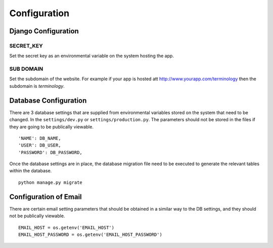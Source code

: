 Configuration
=============

Django Configuration
--------------------

SECRET_KEY
&&&&&&&&&&

Set the secret key as an environmental variable on the system hosting the app.

SUB DOMAIN
&&&&&&&&&&

Set the subdomain of the website. For example if your app is hosted att http://www.yourapp.com/terminology then the subdomain is *terminology*.


Database Configuration
----------------------

There are 3 database settings that are supplied from environmental variables stored on the system that need to be changed. In the ``settings/dev.py`` or ``settings/production.py``. The parameters should not be stored in the files if they are going to be publically viewable. ::

    'NAME': DB_NAME,
    'USER': DB_USER,
    'PASSWORD': DB_PASSWORD,

Once the database settings are in place, the database migration file need to be executed to generate the relevant tables within the database. ::

    python manage.py migrate


Configuration of Email
----------------------

There are certain email setting parameters that should be obtained in a similar way to the DB settings, and they should not be publically viewable. ::

    EMAIL_HOST = os.getenv('EMAIL_HOST')
    EMAIL_HOST_PASSWORD = os.getenv('EMAIL_HOST_PASSWORD')

